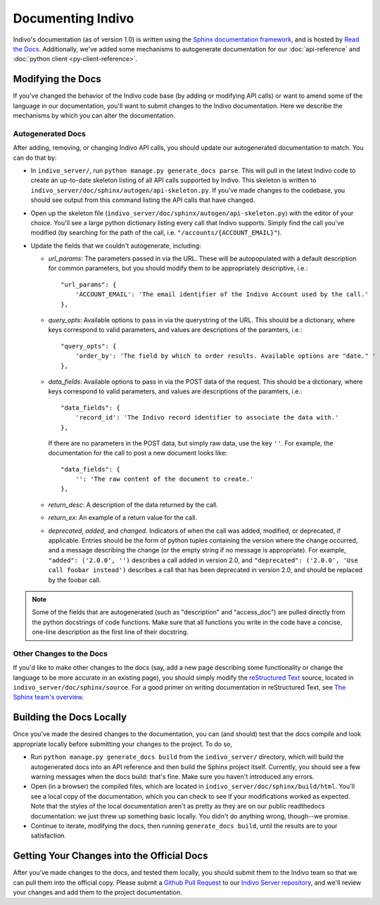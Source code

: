 Documenting Indivo
==================

Indivo's documentation (as of version 1.0) is written using the 
`Sphinx documentation framework <http://sphinx.pocoo.org/>`_, and is hosted by 
`Read the Docs <http://readthedocs.org/>`_. Additionally, we've added some 
mechanisms to autogenerate documentation for our :doc:`api-reference` and 
:doc:`python client <py-client-reference>`.

Modifying the Docs
------------------

If you've changed the behavior of the Indivo code base (by adding or modifying 
API calls) or want to amend some of the language in our documentation, you'll
want to submit changes to the Indivo documentation. Here we describe the 
mechanisms by which you can alter the documentation.

Autogenerated Docs
^^^^^^^^^^^^^^^^^^

After adding, removing, or changing Indivo API calls, you should update our
autogenerated documentation to match. You can do that by:

* In ``indivo_server/``, run ``python manage.py generate_docs parse``. This
  will pull in the latest Indivo code to create an up-to-date skeleton 
  listing of all API calls supported by Indivo. This skeleton is written to
  ``indivo_server/doc/sphinx/autogen/api-skeleton.py``. If you've made 
  changes to the codebase, you should see output from this command listing 
  the API calls that have changed.

* Open up the skeleton file 
  (``indivo_server/doc/sphinx/autogen/api-skeleton.py``) with the editor of 
  your choice. You'll see a large python dictionary listing every call that
  Indivo supports. Simply find the call you've modified (by searching for 
  the path of the call, i.e. ``"/accounts/{ACCOUNT_EMAIL}"``).

* Update the fields that we couldn't autogenerate, including:

  * *url_params*: The parameters passed in via the URL. These will be
    autopopulated with a default description for common parameters, but you
    should modify them to be appropriately descriptive, i.e.::

      "url_params": { 
          'ACCOUNT_EMAIL': 'The email identifier of the Indivo Account used by the call.'
      },


  * *query_opts*: Available options to pass in via the querystring of the URL.
    This should be a dictionary, where keys correspond to valid parameters,
    and values are descriptions of the paramters, i.e.::

      "query_opts": { 
          'order_by': 'The field by which to order results. Available options are "date." '
      },

  * *data_fields*: Available options to pass in via the POST data of the request. 
    This should be a dictionary, where keys correspond to valid parameters,
    and values are descriptions of the paramters, i.e.::

      "data_fields": { 
          'record_id': 'The Indivo record identifier to associate the data with.'
      },

    If there are no parameters in the POST data, but simply raw data, use the key ``''``.
    For example, the documentation for the call to post a new document looks like::

      "data_fields": {
          '': 'The raw content of the document to create.'
      },

  * *return_desc*: A description of the data returned by the call.

  * *return_ex*: An example of a return value for the call.

  * *deprecated*, *added*, and *changed*. Indicators of when the call was added, modified,
    or deprecated, if applicable. Entries should be the form of python tuples containing the 
    version where the change occurred, and a message describing the change (or the empty 
    string if no message is appropriate). For example, ``"added": ('2.0.0', '')`` describes
    a call added in version 2.0, and ``"deprecated": ('2.0.0', 'Use call foobar instead')``
    describes a call that has been deprecated in version 2.0, and should be replaced by the 
    foobar call.

.. note::

	Some of the fields that are autogenerated (such as "description" and "access_doc") are 
	pulled directly from the python docstrings of code functions. Make sure that all functions 
	you write in the code have a concise, one-line description as the first line of their docstring.

Other Changes to the Docs
^^^^^^^^^^^^^^^^^^^^^^^^^

If you'd like to make other changes to the docs (say, add a new page describing some functionality
or change the language to be more accurate in an existing page), you should simply modify the 
`reStructured Text <http://docutils.sourceforge.net/rst.html>`_ source, located in 
``indivo_server/doc/sphinx/source``. For a good primer on writing documentation in reStructured Text, 
see `The Sphinx team's overview <http://sphinx.pocoo.org/rest.html>`_.


Building the Docs Locally
-------------------------

Once you've made the desired changes to the documentation, you can (and should) test that the docs
compile and look appropriate locally before submitting your changes to the project. To do so,

* Run ``python manage.py generate_docs build`` from the ``indivo_server/`` directory, which will
  build the autogenerated docs into an API reference and then build the Sphinx project itself. 
  Currently, you should see a few warning messages when the docs build: that's fine. Make sure you
  haven't introduced any errors.

* Open (in a browser) the compiled files, which are located in ``indivo_server/doc/sphinx/build/html``.
  You'll see a local copy of the documentation, which you can check to see if your modifications worked
  as expected. Note that the styles of the local documentation aren't as pretty as they are on our public
  readthedocs documentation: we just threw up something basic locally. You didn't do anything wrong,
  though--we promise.

* Continue to iterate, modifying the docs, then running ``generate_docs build``, until the results are
  to your satisfaction.

Getting Your Changes into the Official Docs
-------------------------------------------

After you've made changes to the docs, and tested them locally, you should submit them to the Indivo team
so that we can pull them into the official copy. Please submit a 
`Github Pull Request <https://help.github.com/articles/using-pull-requests>`_ to our 
`Indivo Server repository <https://github.com/chb/indivo_server>`_, and we'll review your changes and add
them to the project documentation.
